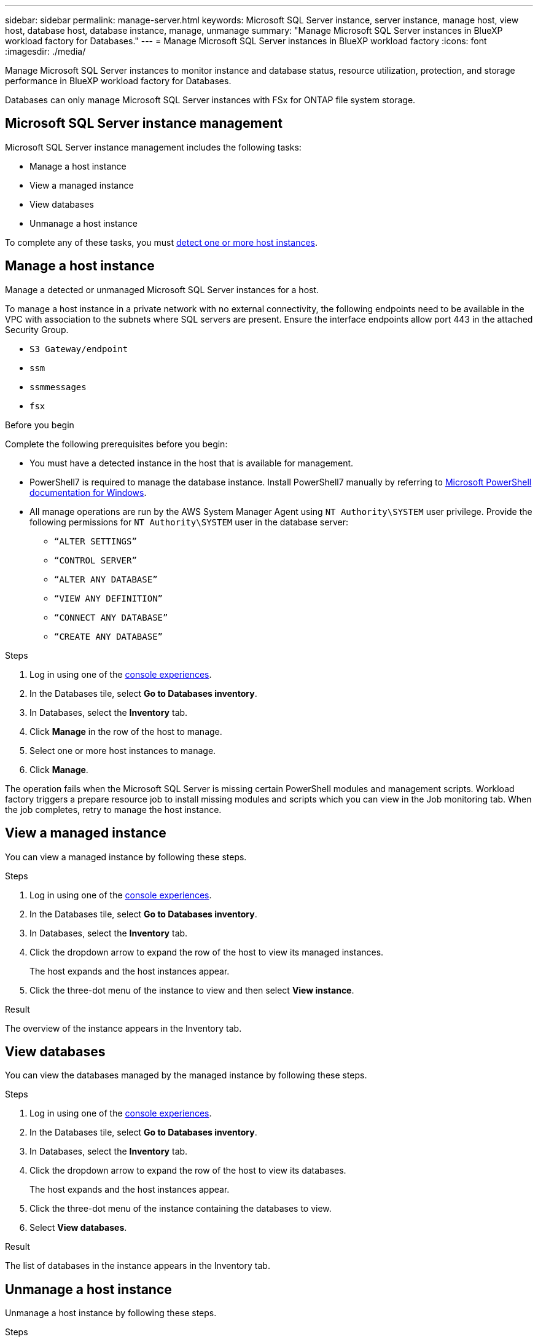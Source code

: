 ---
sidebar: sidebar
permalink: manage-server.html
keywords: Microsoft SQL Server instance, server instance, manage host, view host, database host, database instance, manage, unmanage
summary: "Manage Microsoft SQL Server instances in BlueXP workload factory for Databases." 
---
= Manage Microsoft SQL Server instances in BlueXP workload factory
:icons: font
:imagesdir: ./media/

[.lead]
Manage Microsoft SQL Server instances to monitor instance and database status, resource utilization, protection, and storage performance in BlueXP workload factory for Databases. 

Databases can only manage Microsoft SQL Server instances with FSx for ONTAP file system storage. 

== Microsoft SQL Server instance management 
Microsoft SQL Server instance management includes the following tasks: 

* Manage a host instance
* View a managed instance
* View databases
* Unmanage a host instance

To complete any of these tasks, you must link:detect-host.html[detect one or more host instances^]. 

== Manage a host instance 
Manage a detected or unmanaged Microsoft SQL Server instances for a host.

To manage a host instance in a private network with no external connectivity, the following endpoints need to be available in the VPC with association to the subnets where SQL servers are present. Ensure the interface endpoints allow port 443 in the attached Security Group.

* `S3 Gateway/endpoint`
* `ssm`
* `ssmmessages`
* `fsx` 

.Before you begin
Complete the following prerequisites before you begin: 

* You must have a detected instance in the host that is available for management. 
* PowerShell7 is required to manage the database instance. Install PowerShell7 manually by referring to link:https://learn.microsoft.com/en-us/powershell/scripting/developer/module/installing-a-powershell-module?view=powershell-7.4[Microsoft PowerShell documentation for Windows^].
* All manage operations are run by the AWS System Manager Agent using `NT Authority\SYSTEM` user privilege. Provide the following permissions for `NT Authority\SYSTEM` user in the database server: 

** `“ALTER SETTINGS”`
** `“CONTROL SERVER”` 
** `“ALTER ANY DATABASE”` 
** `“VIEW ANY DEFINITION”` 
** `“CONNECT ANY DATABASE”`
** `“CREATE ANY DATABASE”` 

.Steps
. Log in using one of the link:https://docs.netapp.com/us-en/workload-setup-admin/console-experiences.html[console experiences^].
. In the Databases tile, select *Go to Databases inventory*.
. In Databases, select the *Inventory* tab. 
. Click *Manage* in the row of the host to manage. 
. Select one or more host instances to manage. 
. Click *Manage*. 

The operation fails when the Microsoft SQL Server is missing certain PowerShell modules and management scripts. Workload factory triggers a prepare resource job to install missing modules and scripts which you can view in the Job monitoring tab. When the job completes, retry to manage the host instance.

== View a managed instance
You can view a managed instance by following these steps.

.Steps
. Log in using one of the link:https://docs.netapp.com/us-en/workload-setup-admin/console-experiences.html[console experiences^]. 
. In the Databases tile, select *Go to Databases inventory*.
. In Databases, select the *Inventory* tab. 
. Click the dropdown arrow to expand the row of the host to view its managed instances. 
+
The host expands and the host instances appear. 
. Click the three-dot menu of the instance to view and then select *View instance*. 

.Result 
The overview of the instance appears in the Inventory tab. 

== View databases 
You can view the databases managed by the managed instance by following these steps. 

.Steps
. Log in using one of the link:https://docs.netapp.com/us-en/workload-setup-admin/console-experiences.html[console experiences^].
. In the Databases tile, select *Go to Databases inventory*.
. In Databases, select the *Inventory* tab. 
. Click the dropdown arrow to expand the row of the host to view its databases.
+
The host expands and the host instances appear.  
. Click the three-dot menu of the instance containing the databases to view.
. Select *View databases*. 

.Result
The list of databases in the instance appears in the Inventory tab.

== Unmanage a host instance
Unmanage a host instance by following these steps.

.Steps
. Log in using one of the link:https://docs.netapp.com/us-en/workload-setup-admin/console-experiences.html[console experiences^].
. In the Databases tile, select *Go to Databases inventory*.
. In Databases, select the *Inventory* tab. 
. Click the dropdown arrow to expand the row of the host instance to unmanage. 
+
The host expands and the host instances appear. 
. Click the three-dot menu of the instance to unmanage. 
. Select *Unmanage*. 

.Result
The host instance is now unmanaged. 


